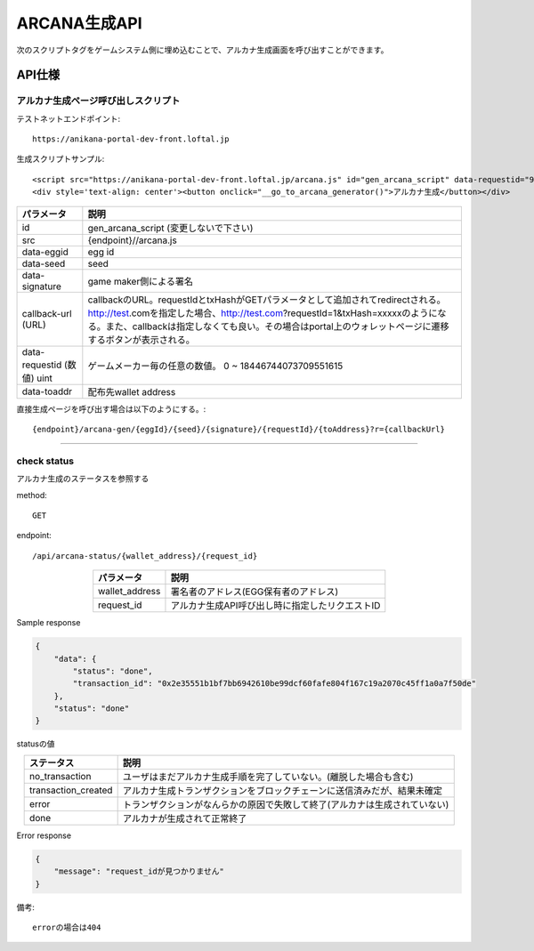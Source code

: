 ###########################
ARCANA生成API
###########################



次のスクリプトタグをゲームシステム側に埋め込むことで、アルカナ生成画面を呼び出すことができます。


API仕様
===========================


------------------------------------
アルカナ生成ページ呼び出しスクリプト
------------------------------------

テストネットエンドポイント::

    https://anikana-portal-dev-front.loftal.jp

生成スクリプトサンプル::

    <script src="https://anikana-portal-dev-front.loftal.jp/arcana.js" id="gen_arcana_script" data-requestid="9999999" data-toaddr="0xFf5BC900110f5c4eb6Ce2faf2081B4151655B3f3" data-seed="10000" data-eggid="10" data-signature="0xdfe893d3906b31c0cfcc05b05387c7cf3bf31524caeac2fb5e3d7b9d144dbc9550a9ce41d92ad4c070c6f34c38ba8329d8d1b32818f2d01a637758f61b012a211c" data-callback="https://anikana-portal-dev-front.loftal.jp/test_button.html" ></script> 
    <div style='text-align: center'><button onclick="__go_to_arcana_generator()">アルカナ生成</button></div>





.. csv-table::
    :header-rows: 1
    :align: center

    パラメータ, 説明
    id, gen_arcana_script (変更しないで下さい)
    src, {endpoint}//arcana.js
    data-eggid, egg id
    data-seed, seed
    data-signature, game maker側による署名
    callback-url (URL), "callbackのURL。requestIdとtxHashがGETパラメータとして追加されてredirectされる。http://test.comを指定した場合、http://test.com?requestId=1&txHash=xxxxxのようになる。また、callbackは指定しなくても良い。その場合はportal上のウォレットページに遷移するボタンが表示される。"
    data-requestid (数値) uint, ゲームメーカー毎の任意の数値。 0 ~ 18446744073709551615
    data-toaddr, 配布先wallet address




直接生成ページを呼び出す場合は以下のようにする。::

    {endpoint}/arcana-gen/{eggId}/{seed}/{signature}/{requestId}/{toAddress}?r={callbackUrl}



------------------------------------------------------------------------------------------------------------------------------------------

------------------------------------
check status
------------------------------------

アルカナ生成のステータスを参照する

method::

    GET

endpoint::

    /api/arcana-status/{wallet_address}/{request_id}


.. csv-table::
    :header-rows: 1
    :align: center

    パラメータ, 説明
    wallet_address, 署名者のアドレス(EGG保有者のアドレス)
    request_id, アルカナ生成API呼び出し時に指定したリクエストID


Sample response

.. code-block:: json

    {
        "data": {
            "status": "done",
            "transaction_id": "0x2e35551b1bf7bb6942610be99dcf60fafe804f167c19a2070c45ff1a0a7f50de"
        },
        "status": "done"
    }

statusの値

.. csv-table::
    :header-rows: 1
    :align: center

    ステータス, 説明
    no_transaction, ユーザはまだアルカナ生成手順を完了していない。(離脱した場合も含む)
    transaction_created, アルカナ生成トランザクションをブロックチェーンに送信済みだが、結果未確定
    error, トランザクションがなんらかの原因で失敗して終了(アルカナは生成されていない)
    done, アルカナが生成されて正常終了


Error response

.. code-block:: json

    {
        "message": "request_idが見つかりません"
    }

備考::

    errorの場合は404



